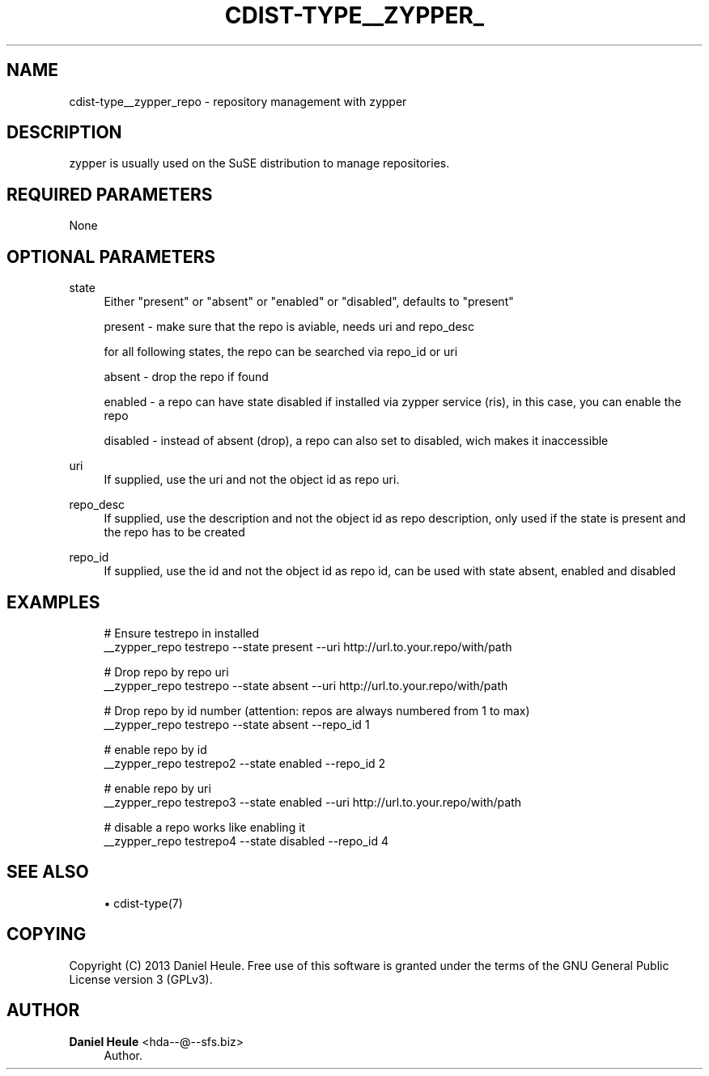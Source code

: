 '\" t
.\"     Title: cdist-type__zypper_repo
.\"    Author: Daniel Heule <hda--@--sfs.biz>
.\" Generator: DocBook XSL Stylesheets v1.78.1 <http://docbook.sf.net/>
.\"      Date: 05/16/2015
.\"    Manual: \ \&
.\"    Source: \ \&
.\"  Language: English
.\"
.TH "CDIST\-TYPE__ZYPPER_" "7" "05/16/2015" "\ \&" "\ \&"
.\" -----------------------------------------------------------------
.\" * Define some portability stuff
.\" -----------------------------------------------------------------
.\" ~~~~~~~~~~~~~~~~~~~~~~~~~~~~~~~~~~~~~~~~~~~~~~~~~~~~~~~~~~~~~~~~~
.\" http://bugs.debian.org/507673
.\" http://lists.gnu.org/archive/html/groff/2009-02/msg00013.html
.\" ~~~~~~~~~~~~~~~~~~~~~~~~~~~~~~~~~~~~~~~~~~~~~~~~~~~~~~~~~~~~~~~~~
.ie \n(.g .ds Aq \(aq
.el       .ds Aq '
.\" -----------------------------------------------------------------
.\" * set default formatting
.\" -----------------------------------------------------------------
.\" disable hyphenation
.nh
.\" disable justification (adjust text to left margin only)
.ad l
.\" -----------------------------------------------------------------
.\" * MAIN CONTENT STARTS HERE *
.\" -----------------------------------------------------------------
.SH "NAME"
cdist-type__zypper_repo \- repository management with zypper
.SH "DESCRIPTION"
.sp
zypper is usually used on the SuSE distribution to manage repositories\&.
.SH "REQUIRED PARAMETERS"
.sp
None
.SH "OPTIONAL PARAMETERS"
.PP
state
.RS 4
Either "present" or "absent" or "enabled" or "disabled", defaults to "present"

present \- make sure that the repo is aviable, needs uri and repo_desc

for all following states, the repo can be searched via repo_id or uri

absent \- drop the repo if found

enabled \- a repo can have state disabled if installed via zypper service (ris), in this case, you can enable the repo

disabled \- instead of absent (drop), a repo can also set to disabled, wich makes it inaccessible
.RE
.PP
uri
.RS 4
If supplied, use the uri and not the object id as repo uri\&.
.RE
.PP
repo_desc
.RS 4
If supplied, use the description and not the object id as repo description, only used if the state is present and the repo has to be created
.RE
.PP
repo_id
.RS 4
If supplied, use the id and not the object id as repo id, can be used with state absent, enabled and disabled
.RE
.SH "EXAMPLES"
.sp
.if n \{\
.RS 4
.\}
.nf
# Ensure testrepo in installed
__zypper_repo testrepo \-\-state present \-\-uri http://url\&.to\&.your\&.repo/with/path

# Drop repo by repo uri
__zypper_repo testrepo \-\-state absent \-\-uri http://url\&.to\&.your\&.repo/with/path

# Drop repo by id number (attention: repos are always numbered from 1 to max)
__zypper_repo testrepo \-\-state absent \-\-repo_id 1

# enable repo by id
__zypper_repo testrepo2 \-\-state enabled \-\-repo_id 2

# enable repo by uri
__zypper_repo testrepo3 \-\-state enabled \-\-uri http://url\&.to\&.your\&.repo/with/path

# disable a repo works like enabling it
__zypper_repo testrepo4 \-\-state disabled \-\-repo_id 4
.fi
.if n \{\
.RE
.\}
.SH "SEE ALSO"
.sp
.RS 4
.ie n \{\
\h'-04'\(bu\h'+03'\c
.\}
.el \{\
.sp -1
.IP \(bu 2.3
.\}
cdist\-type(7)
.RE
.SH "COPYING"
.sp
Copyright (C) 2013 Daniel Heule\&. Free use of this software is granted under the terms of the GNU General Public License version 3 (GPLv3)\&.
.SH "AUTHOR"
.PP
\fBDaniel Heule\fR <\&hda\-\-@\-\-sfs\&.biz\&>
.RS 4
Author.
.RE
